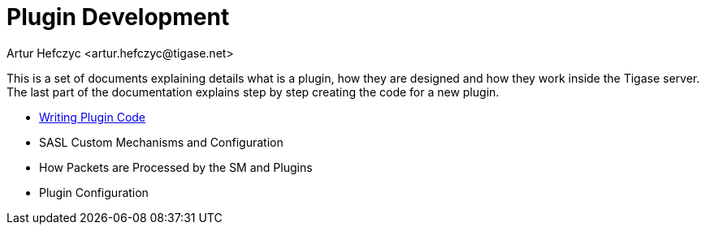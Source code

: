 [[pluginDev]]
Plugin Development
==================
:author: Artur Hefczyc <artur.hefczyc@tigase.net>
:version: v2.0, June 2014: Reformatted for AsciiDoc.
:date: 2010-04-06 21:22
:revision: v2.1

:toc:
:numbered:
:website: http://tigase.net/

This is a set of documents explaining details what is a plugin, how they are designed and how they work inside the Tigase server. The last part of the documentation explains step by step creating the code for a new plugin.

- xref:writePluginCode[Writing Plugin Code]

- SASL Custom Mechanisms and Configuration
- How Packets are Processed by the SM and Plugins
- Plugin Configuration
